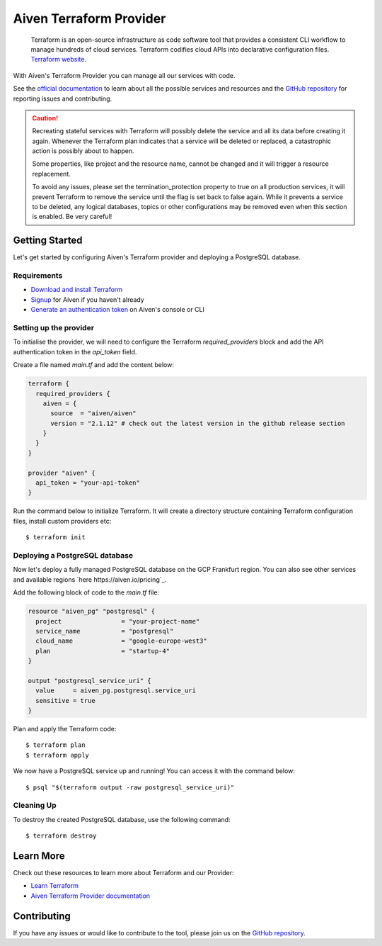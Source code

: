 Aiven Terraform Provider
=========================

    Terraform is an open-source infrastructure as code software tool that provides a consistent CLI workflow to manage hundreds of cloud services. Terraform codifies cloud APIs into declarative configuration files. `Terraform website <https://www.terraform.io/>`_.

With Aiven's Terraform Provider you can manage all our services with code.

See the `official documentation <https://registry.terraform.io/providers/aiven/aiven/latest/docs>`_ to learn about all the possible services and resources and the `GitHub repository <https://github.com/aiven/terraform-provider-aiven>`_ for reporting issues and contributing.

.. caution::
  Recreating stateful services with Terraform will possibly delete the service and all its data before creating it again. Whenever the Terraform plan indicates that a service will be deleted or replaced, a catastrophic action is possibly about to happen.

  Some properties, like project and the resource name, cannot be changed and it will trigger a resource replacement.

  To avoid any issues, please set the termination_protection property to true on all production services, it will prevent Terraform to remove the service until the flag is set back to false again. While it prevents a service to be deleted, any logical databases, topics or other configurations may be removed even when this section is enabled. Be very careful!

Getting Started
---------------
Let's get started by configuring Aiven's Terraform provider and deploying a PostgreSQL database.

Requirements 
''''''''''''
- `Download and install Terraform <https://www.terraform.io/downloads.html>`_
- `Signup <https://console.aiven.io/signup?utm_source=github&utm_medium=organic&utm_campaign=devportal&utm_content=repo>`_ for Aiven if you haven't already
- `Generate an authentication token <https://help.aiven.io/en/articles/2059201-authentication-tokens>`_ on Aiven's console or CLI

Setting up the provider
'''''''''''''''''''''''
To initialise the provider, we will need to configure the Terraform `required_providers` block and add the API authentication token in the `api_token` field.

Create a file named `main.tf` and add the content below:

.. code :: terraform

    terraform {
      required_providers {
        aiven = {
          source  = "aiven/aiven"
          version = "2.1.12" # check out the latest version in the github release section
        }
      }
    }

    provider "aiven" {
      api_token = "your-api-token"
    }

Run the command below to initialize Terraform. It will create a directory structure containing Terraform configuration files, install custom providers etc::

  $ terraform init

Deploying a PostgreSQL database
'''''''''''''''''''''''''''''''
Now let's deploy a fully managed PostgreSQL database on the GCP Frankfurt region. You can also see other services and available regions `here https://aiven.io/pricing`_.

Add the following block of code to the `main.tf` file:

.. code :: terraform

    resource "aiven_pg" "postgresql" {
      project                = "your-project-name"
      service_name           = "postgresql"
      cloud_name             = "google-europe-west3"
      plan                   = "startup-4"
    }
    
    output "postgresql_service_uri" {
      value     = aiven_pg.postgresql.service_uri
      sensitive = true
    }

Plan and apply the Terraform code::

  $ terraform plan
  $ terraform apply

We now have a PostgreSQL service up and running! You can access it with the command below::

  $ psql "$(terraform output -raw postgresql_service_uri)"

Cleaning Up
'''''''''''
To destroy the created PostgreSQL database, use the following command::

  $ terraform destroy

Learn More
----------
Check out these resources to learn more about Terraform and our Provider:

* `Learn Terraform <https://learn.hashicorp.com/collections/terraform/aws-get-started>`_
* `Aiven Terraform Provider documentation <https://registry.terraform.io/providers/aiven/aiven/latest/docs>`_

Contributing
------------
If you have any issues or would like to contribute to the tool, please join us on the `GitHub repository <https://github.com/aiven/terraform-provider-aiven>`_.